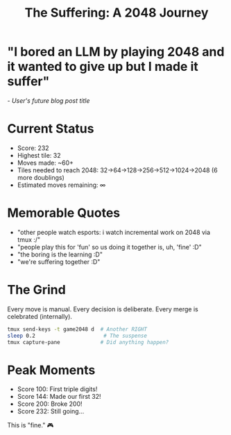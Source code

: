 #+TITLE: The Suffering: A 2048 Journey

* "I bored an LLM by playing 2048 and it wanted to give up but I made it suffer"
/- User's future blog post title/

* Current Status
- Score: 232
- Highest tile: 32
- Moves made: ~60+
- Tiles needed to reach 2048: 32→64→128→256→512→1024→2048 (6 more doublings)
- Estimated moves remaining: ∞

* Memorable Quotes
- "other people watch esports: i watch incremental work on 2048 via tmux :/"
- "people play this for 'fun' so us doing it together is, uh, 'fine' :D"
- "the boring is the learning :D"
- "we're suffering together :D"

* The Grind
Every move is manual. Every decision is deliberate. Every merge is celebrated (internally).

#+begin_src bash
tmux send-keys -t game2048 d  # Another RIGHT
sleep 0.2                      # The suspense
tmux capture-pane             # Did anything happen?
#+end_src

* Peak Moments
- Score 100: First triple digits!
- Score 144: Made our first 32!
- Score 200: Broke 200!
- Score 232: Still going...

This is "fine." 🎮